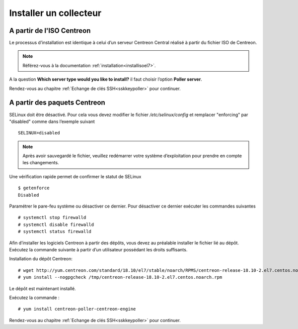 =======================
Installer un collecteur
=======================

A partir de l'ISO Centreon
--------------------------

Le processus d’installation est identique à celui d’un serveur Centreon
Central réalisé à partir du fichier ISO de Centreon.

.. note::
    Référez-vous à la documentation :ref:`installation<installisoel7>`.

A la question **Which server type would you like to install?** il faut choisir
l’option **Poller server**.

.. image:: /images/guide_utilisateur/configuration/10advanced_configuration/07installpoller.png
    :align: center

Rendez-vous au chapitre :ref:`Echange de clés SSH<sskkeypoller>` pour continuer.

A partir des paquets Centreon
-----------------------------

SELinux doit être désactivé. Pour cela vous devez modifier le fichier */etc/selinux/config*
et remplacer "enforcing" par "disabled" comme dans l’exemple suivant ::

    SELINUX=disabled

.. note::
    Après avoir sauvegardé le fichier, veuillez redémarrer votre système
    d’exploitation pour prendre en compte les changements.

Une vérification rapide permet de confirmer le statut de SELinux ::

    $ getenforce
    Disabled

Paramétrer le pare-feu système ou désactiver ce dernier. Pour désactiver
ce dernier exécuter les commandes suivantes ::

    # systemctl stop firewalld
    # systemctl disable firewalld
    # systemctl status firewalld

Afin d’installer les logiciels Centreon à partir des dépôts, vous devez au
préalable installer le fichier lié au dépôt. Exécutez la commande suivante
à partir d’un utilisateur possédant les droits suffisants.

Installation du dépôt Centreon: ::

    # wget http://yum.centreon.com/standard/18.10/el7/stable/noarch/RPMS/centreon-release-18.10-2.el7.centos.noarch.rpm -O /tmp/centreon-release-18.10-2.el7.centos.noarch.rpm
    # yum install --nogpgcheck /tmp/centreon-release-18.10-2.el7.centos.noarch.rpm

Le dépôt est maintenant installé.

Exécutez la commande : ::

    # yum install centreon-poller-centreon-engine

Rendez-vous au chapitre :ref:`Echange de clés SSH<sskkeypoller>` pour continuer.
